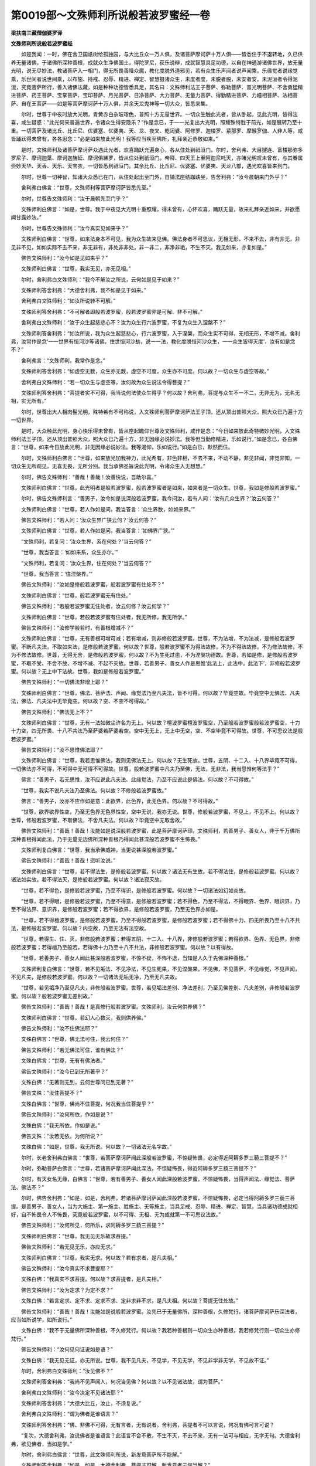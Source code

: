 第0019部～文殊师利所说般若波罗蜜经一卷
==========================================

**梁扶南三藏僧伽婆罗译**

**文殊师利所说般若波罗蜜经**


　　如是我闻：一时，佛在舍卫国祇树给孤独园，与大比丘众一万人俱，及诸菩萨摩诃萨十万人俱——皆悉住于不退转地，久已供养无量诸佛，于诸佛所深种善根，成就众生净佛国土，得陀罗尼，获乐说辩，成就智慧具足功德，以自在神通游诸佛世界，放无量光明，说无尽妙法，教诸菩萨入一相门，得无所畏善降众魔，教化度脱外道邪见，若有众生乐声闻者说声闻乘，乐缘觉者说缘觉乘，乐世间者说世间乘，以布施、持戒、忍辱、精进、禅定、智慧摄诸众生，未度者度，未脱者脱，未安者安，未泥洹者令得泥洹，究竟菩萨所行，善入诸佛法藏，如是种种功德皆悉具足，其名曰：文殊师利法王子菩萨、弥勒菩萨、普光明菩萨、不舍勇猛精进菩萨、药王菩萨、宝掌菩萨、宝印菩萨、月光菩萨、日净菩萨、大力菩萨、无量力菩萨、得勤精进菩萨、力幢相菩萨、法相菩萨、自在王菩萨——如是等菩萨摩诃萨十万人俱，并余天龙鬼神等一切大众，皆悉来集。

　　尔时，世尊于中夜时放大光明，青黄赤白杂玻瓈色，普照十方无量世界。一切众生触此光者，皆从卧起，见此光明，皆得法喜，咸生疑惑：“此光何来普遍世界，令诸众生得安隐乐？”作是念已，于一一光复出大光明，照耀殊特胜于前光，如是展转乃至十重。一切菩萨及诸比丘、比丘尼、优婆塞、优婆夷、天、龙、夜叉、乾闼婆、阿修罗、迦楼罗、紧那罗、摩睺罗伽、人非人等，咸皆踊跃得未曾有，各各思念：“必是如来放此光明！我等应当疾至佛所，礼拜亲近恭敬如来。”

　　是时，文殊师利及诸菩萨摩诃萨众遇此光者，欢喜踊跃充遍身心，各从住处到祇洹门。尔时，舍利弗、大目揵连、富楼那弥多罗尼子、摩诃迦葉、摩诃迦旃延、摩诃俱絺罗，皆从住处到祇洹门。帝释、四天王上至阿迦尼吒天，亦睹光明叹未曾有，与其眷属赍妙天华、天香、天乐、天宝衣，一切皆悉到祇洹门。其余比丘、比丘尼、优婆塞、优婆夷、天龙八部，遇光欢喜皆来到门。

　　尔时，世尊一切种智，知诸大众悉已在门，从住处起出至门外，自铺法座结跏趺坐，告舍利弗：“汝今晨朝来门外乎？”

　　舍利弗白佛言：“世尊，文殊师利等菩萨摩诃萨皆悉先至。”

　　尔时，世尊告文殊师利：“汝于晨朝先至门乎？”

　　文殊师利白佛言：“如是，世尊。我于中夜见大光明十重照耀，得未曾有，心怀欢喜，踊跃无量，故来礼拜亲近如来，并欲愿闻甘露妙法。”

　　尔时，世尊告文殊师利：“汝今真实见如来乎？”

　　文殊师利白佛言：“世尊，如来法身本不可见，我为众生故来见佛。佛法身者不可思议，无相无形，不来不去，非有非无，非见非不见，如如实际不去不来，非无非有，非处非非处，非一非二，非净非垢，不生不灭。我见如来，亦复如是。”

　　佛告文殊师利：“汝今如是见如来乎？”

　　文殊师利白佛言：“世尊，我实无见，亦无见相。”

　　尔时，舍利弗白文殊师利：“我今不解汝之所说，云何如是见于如来？”

　　文殊师利答舍利弗：“大德舍利弗，我不如是见于如来。”

　　舍利弗白文殊师利：“如汝所说转不可解。”

　　文殊师利答舍利弗：“不可解者即般若波罗蜜，般若波罗蜜非是可解、非不可解。”

　　舍利弗白文殊师利：“汝于众生起慈悲心不？汝为众生行六波罗蜜，不复为众生入涅槃不？”

　　文殊师利答舍利弗：“如汝所说，我为众生起慈悲心，行六波罗蜜，入于涅槃，而众生实不可得，无相无形，不增不减。舍利弗，汝常作是念‘一一世界有恒河沙等诸佛，住世恒河沙劫，说一一法，教化度脱恒河沙众生，一一众生皆得灭度’，汝有如是念不？”

　　舍利弗言：“文殊师利，我常作是念。”

　　文殊师利答舍利弗：“如虚空无数，众生亦无数，虚空不可度，众生亦不可度。何以故？一切众生与虚空等故。”

　　舍利弗白文殊师利：“若一切众生与虚空等，汝何故为众生说法令得菩提？”

　　文殊师利答舍利弗：“菩提者实不可得，我当说何法使众生得乎？何以故？舍利弗，菩提与众生不一不二，无异无为，无名无相，实无所有。”

　　尔时，世尊出大人相肉髻光明，殊特希有不可称说，入文殊师利菩萨摩诃萨法王子顶，还从顶出普照大众，照大众已乃遍十方一切世界。

　　是时，大众触此光明，身心快乐得未曾有，皆从座起瞻仰世尊及文殊师利，咸作是念：“今日如来放此奇特微妙光明，入文殊师利法王子顶，还从顶出普照大众，照大众已乃遍十方，非无因缘必说妙法。我等但当勤修精进，乐如说行。”如是念已，各白佛言：“世尊，如来今日放此光明，非无因缘必说妙法。我等渴仰，乐如说行。”如是白已，默然而住。

　　尔时，文殊师利白佛言：“世尊，如来放光加我神力，此光希有，非色非相，不去不来，不动不静，非见非闻，非觉非知，一切众生无所观见，无喜无畏，无所分别。我当承佛圣旨说此光明，令诸众生入无想慧。”

　　尔时，佛告文殊师利：“善哉！善哉！汝善快说，吾助尔喜。”

　　文殊师利白佛言：“世尊，此光明者是般若波罗蜜，般若波罗蜜者是如来，如来者是一切众生。世尊，我如是修般若波罗蜜。”

　　尔时，佛告文殊师利言：“善男子，汝今如是说深般若波罗蜜。我今问汝，若有人问：‘汝有几众生界？’汝云何答？”

　　文殊师利白佛言：“世尊，若人作如是问，我当答言：‘众生界数，如如来界。’”

　　佛告文殊师利：“若人问：‘汝众生界广狭云何？’汝云何答？”

　　文殊师利白佛言：“世尊，若人作如是问，我当答言：‘如佛界广狭。’”

　　“文殊师利，若复问：‘汝众生界，系在何处？’当云何答？”

　　“世尊，我当答言：‘如如来系，众生亦尔。’”

　　“文殊师利，若复问：‘汝众生界，住在何处？’当云何答？”

　　“世尊，我当答言：‘住涅槃界。’”

　　佛告文殊师利：“汝如是修般若波罗蜜，般若波罗蜜有住处不？”

　　文殊师利白佛言：“世尊，般若波罗蜜无有住处。”

　　佛告文殊师利：“若般若波罗蜜无住处者，汝云何修？汝云何学？”

　　文殊师利白佛言：“世尊，若般若波罗蜜有住处者，我无所修，我无所学。”

　　佛告文殊师利：“汝修学般若时，有善根增减不？”

　　文殊师利白佛言：“世尊，无有善根可增可减；若有增减，则非修般若波罗蜜。世尊，不为法增，不为法减，是修般若波罗蜜。不断凡夫法，不取如来法，是修般若波罗蜜。何以故？世尊，般若波罗蜜不为得法故修，不为不得法故修，不为修法故修，不为不修法故修。世尊，无得无舍，是修般若波罗蜜。何以故？不为生死过患，不为涅槃功德故。世尊，若如是修，是修般若波罗蜜，不取不受、不舍不放、不增不减、不起不灭故。世尊，若善男子、善女人作是思惟‘此法上，此法中，此法下’，非修般若波罗蜜。何以故？无上中下法故。世尊，我如是修般若波罗蜜。”

　　佛告文殊师利：“一切佛法非增上耶？”

　　文殊师利白佛言：“世尊，佛法、菩萨法、声闻、缘觉法乃至凡夫法，皆不可得。何以故？毕竟空故。毕竟空中无佛法、凡夫法，佛法、凡夫法中无毕竟空。何以故？空、不空不可得故。”

　　佛告文殊师利：“佛法无上不？”

　　文殊师利白佛言：“世尊，无有一法如微尘许名为无上。何以故？檀波罗蜜檀波罗蜜空，乃至般若波罗蜜般若波罗蜜空，十力十力空，四无所畏、十八不共法乃至萨婆若萨婆若空。空中无无上，无上中无空，空、不空毕竟不可得故。世尊，不可思议法是般若波罗蜜。”

　　佛告文殊师利：“汝不思惟佛法耶？”

　　文殊师利白佛言：“世尊，我若思惟佛法，我则见佛法无上。何以故？无生死故。世尊，五阴、十二入、十八界毕竟不可得，一切佛法亦不可得，不可得中无可得不可得故。世尊，般若波罗蜜中凡夫乃至佛，无法，无非法，我当思惟何等法乎？”

　　佛言：“善男子，若无思惟，汝不应说此凡夫法、此缘觉法，乃至不应说此是佛法。何以故？不可得故。”

　　“世尊，我实不说凡夫法乃至佛法。何以故？不修般若波罗蜜故。”

　　佛言：“善男子，汝亦不应作如是意：此欲界，此色界，此无色界。何以故？不可得故。”

　　“世尊，欲界欲界性空，乃至无色界无色界性空，空中无说，我亦无说。世尊，修般若波罗蜜，不见上，不见不上。何以故？世尊，修般若波罗蜜，不取佛法，不舍凡夫法。何以故？毕竟空中无取舍故。”

　　佛告文殊师利：“善哉！善哉！汝能如是说深般若波罗蜜，此是菩萨摩诃萨印。文殊师利，若善男子、善女人，非于千万佛所深种善根得闻此法，乃于无量无边佛所深种善根乃得闻此甚深般若波罗蜜不生怖畏。”

　　文殊师利复白佛言：“世尊，我当承佛威神，当更说甚深般若波罗蜜。”

　　佛告文殊师利：“善哉！善哉！恣听汝说。”

　　文殊师利白佛言：“世尊，若不得法生，是修般若波罗蜜。何以故？诸法无有生故。若不得法住，是修般若波罗蜜。何以故？诸法如实故。若不得法灭，是修般若波罗蜜。何以故？诸法寂灭故。

　　“世尊，若不得色，是修般若波罗蜜，乃至不得识，是修般若波罗蜜。何以故？一切诸法如幻如炎故。

　　“世尊，若不得眼，是修般若波罗蜜，乃至不得意，是修般若波罗蜜；若不得色，乃至不得法，不得眼界、色界、眼识界，乃至不得法界、意识界，是修般若波罗蜜；若不得欲界，是修般若波罗蜜，乃至无色界亦如是。

　　“世尊，若不得檀波罗蜜，是修般若波罗蜜，乃至不得般若波罗蜜，是修般若波罗蜜；若不得佛十力、四无所畏乃至十八不共法，是修般若波罗蜜。何以故？内空故，乃至无法有法空故。

　　“世尊，若得生、住、灭，非修般若波罗蜜；若得五阴、十二入、十八界，非修般若波罗蜜；若得欲界、色界、无色界，非修般若波罗蜜；若得檀乃至般若，若得佛十力乃至十八不共法，非修般若波罗蜜。何以故？以有得故。

　　“世尊，若善男子、善女人闻此甚深般若波罗蜜，不惊不疑，不怖不退，当知是人久于先佛深种善根。”

　　文殊师利复白佛言：“世尊，若不见垢法、不见净法，不见生死果，不见涅槃果，不见佛，不见菩萨，不见缘觉，不见声闻，不见凡夫，是修般若波罗蜜。何以故？一切诸法无垢无净，乃至无凡夫故。

　　“世尊，若见垢净乃至见凡夫，非修般若波罗蜜。世尊，若见垢法差别、净法差别，乃至见佛差别、凡夫差别，非修般若波罗蜜。何以故？般若波罗蜜无差别故。”

　　佛告文殊师利：“善哉！善哉！是真修行般若波罗蜜。文殊师利，汝云何供养佛？”

　　文殊师利白佛言：“世尊，若幻人心数灭，我则供养佛。”

　　佛告文殊师利：“汝不住佛法耶？”

　　文殊白佛言：“世尊，佛无法可住，我云何住？”

　　佛告文殊师利：“若无佛法可住，谁有佛法？”

　　文殊白佛言：“世尊，无有有佛法者。”

　　佛告文殊师利：“汝今已到无所著乎？”

　　文殊白佛：“无著则无到，云何世尊问已到无著？”

　　佛告文殊：“汝住菩提不？”

　　文殊白佛言：“世尊，佛尚不住菩提，何况我当住菩提乎？”

　　佛告文殊师利：“汝何所依，作如是说？”

　　文殊白佛：“我无所依，作如是说。”

　　佛告文殊：“汝若无依，为何所说？”

　　文殊白佛：“如是，世尊，我无所说。何以故？一切诸法无名字故。”

　　尔时，长老舍利弗白佛言：“世尊，若菩萨摩诃萨闻此深般若波罗蜜，不惊疑怖畏，必定得近阿耨多罗三藐三菩提不？”

　　尔时，弥勒菩萨白佛言：“世尊，若诸菩萨摩诃萨闻此深法，不惊疑怖畏，得近阿耨多罗三藐三菩提不？”

　　尔时，有天女名无缘，白佛言：“世尊，若有善男子、善女人闻此深般若波罗蜜，不惊疑怖畏，当得声闻法、缘觉法、菩萨法、佛法不？”

　　尔时，佛告舍利弗：“如是，如是，舍利弗，若诸菩萨摩诃萨闻此深般若波罗蜜，不惊疑怖畏，必定当得阿耨多罗三藐三菩提。是善男子、善女人，当为大施主、第一施主、胜施主、无等施主，当具足戒、忍辱、精进、禅定、智慧，当具诸功德成就相好，自不怖畏令人不怖畏，究竟般若波罗蜜，以不可得、无相、无为成就第一不可思议法故。”

　　佛告文殊师利：“汝何所见，何所乐，求阿耨多罗三藐三菩提？”

　　文殊师利白佛言：“世尊，我无见无乐故求菩提。”

　　佛告文殊师利：“若无见无乐，亦应无求。”

　　文殊师利白佛言：“世尊，我实无求。何以故？若有求者，是凡夫相。”

　　佛告文殊师利：“汝今真实不求菩提耶？”

　　文殊白佛：“我真实不求菩提。何以故？求菩提者，是凡夫相。”

　　佛告文殊师利：“汝为定求？为定不求？”

　　文殊白佛：“若言定求、定不求、定求不求、定非求非不求，是凡夫相。何以故？菩提无住处故。”

　　佛告文殊师利：“善哉！善哉！汝能如是说般若波罗蜜。汝先已于无量佛所，深种善根，久修梵行。诸菩萨摩诃萨乐深法者，应当如所说学，如所说行。”

　　文殊白佛：“我不于无量佛所深种善根，不久修梵行。何以故？我若种善根则一切众生亦种善根，我若修梵行则一切众生亦修梵行。”

　　佛告文殊师利：“汝何见何证说如是语？”

　　文殊白佛：“我无见无证，亦无所说。世尊，我不见凡夫，不见学，不见无学，不见非学非无学，不见故不证。”

　　尔时，舍利弗白文殊师利：“汝见佛不？”

　　文殊师利答舍利弗：“我尚不见声闻人，何况当见佛？何以故？以不见诸法故，谓为菩萨。”

　　舍利弗白文殊师利：“汝今决定不见诸法耶？”

　　文殊师利答舍利弗：“大德大比丘，汝止，不须复说。”

　　舍利弗白文殊师利：“谓为佛者是谁语言？”

　　文殊师利答舍利弗：“佛、非佛不可得，无有言者，无有说者。舍利弗，菩提者不可以言说，何况有佛可言可说？

　　“复次，大德舍利弗，汝说佛者是谁语言？此语言不合不散，不生不灭，不去不来，无有一法可与相应，无字无句。大德舍利弗，欲见佛者，当如是学。”

　　尔时，舍利弗白佛言：“世尊，此文殊师利所说，新发意菩萨所不能解。”

　　文殊师利答舍利弗：“如是，如是。大德舍利弗，菩提非可解，新发意者云何当解？”

　　舍利弗白文殊师利：“诸佛如来不觉法界耶？”

　　文殊师利答舍利弗：“诸佛尚不可得，云何有佛而觉法界？舍利弗，法界尚不可得，云何当有法界为诸佛所觉？舍利弗，法界者即是菩提，菩提者即是法界。何以故？诸法无界故。大德舍利弗，法界、佛境界无有差别，无差别者即是无作，无作者即是无为，无为者即是无说，无说者即无所有。”

　　舍利弗白文殊师利：“一切法界及佛境界，悉无所有耶？”

　　文殊师利答舍利弗：“无有，无不有。何以故？有及不有，一相无相，无一无二故。”

　　舍利弗白文殊师利：“如是学者当得菩提耶？”

　　文殊师利答舍利弗：“如是学无所学，不生善道，不堕恶趣，不得菩提，不入泥洹。何以故？舍利弗，般若波罗蜜毕竟空故。毕竟空中，无一，无二，无三，无四，无有去来，不可思议。大德舍利弗，若人言我得菩提道，是增上慢说。何以故？无得谓得故。如是增上慢人不堪受人信施，有信人不应供养。”

　　舍利弗白文殊师利：“汝何所依，作如是说？”

　　文殊师利答舍利弗：“我无所依，作如是说。何以故？般若波罗蜜与诸法等故，诸法无所依，以平等故。”

　　舍利弗白文殊师利：“汝不以智慧除断烦恼耶？”

　　文殊师利答舍利弗：“汝是漏尽阿罗汉不？”

　　舍利弗言：“不也。”

　　文殊师利言：“我亦不以智慧除断烦恼。”

　　舍利弗言：“汝何所依，作如是说不怖不畏？”

　　文殊师利言：“我尚不可得，当有何我而生怖畏？”

　　舍利弗言：“善哉！善哉！文殊师利，快说如是甚深般若波罗蜜！”

　　尔时，佛告文殊师利言：“善男子，有菩萨摩诃萨住菩提心求无上菩提不？”

　　文殊师利白佛言：“世尊，无菩萨住菩提心求无上菩提。何以故？菩提心不可得，无上菩提亦不可得。五无间罪是菩提性，无有菩萨起无间罪心求无间罪果，云何有菩萨住菩提心求无上菩提？菩提者，是一切诸法。何以故？色非色不可得故，乃至识非识亦不可得，眼非眼不可得乃至意非意不可得，色非色不可得乃至法非法不可得，眼界非眼界乃至法界非法界亦不可得，生非生不可得乃至老死非老死亦不可得，檀波罗蜜非檀波罗蜜不可得乃至般若波罗蜜非般若波罗蜜亦不可得，佛十力非佛十力不可得乃至十八不共法非十八不共法亦不可得，菩提心、无上菩提皆不可得。不可得中无可得、不可得。是故，世尊，无菩萨住菩提心求无上菩提者。”

　　佛告文殊师利：“汝意谓如来是汝师不？”

　　文殊师利白佛言：“世尊，我尚不可得，何况当有意谓佛是我师？”

　　佛告文殊：“汝于我有疑不？”

　　文殊白佛言：“世尊，我尚无决定，何况当有疑？何以故？先定后疑故。”

　　佛告文殊师利：“汝不定言如来生耶？”

　　文殊白佛：“如来若生，法界亦应生。何以故？法界、如来一相无二相，二相不可得故。”

　　“文殊师利，汝信诸佛如来入涅槃不？”

　　文殊师利言：“一切诸佛即涅槃相。涅槃相者，无入，无不入。”

　　佛告文殊师利：“汝言诸佛有流转不？”

　　文殊师利白佛言：“世尊，不流转尚不可得，何况流转当可得？”

　　佛告文殊师利：“如来无心，唯如来前可说此语，或漏尽阿罗汉及不退菩萨前可说此语。若余人闻此语，则不生信，当起惊疑。何以故？此甚深般若波罗蜜，难信难解故。”

　　文殊师利白佛言：“世尊，复何等人能信此甚深法？”

　　佛告文殊师利：“一切凡夫能信此法。何以故？如来无心，一切凡夫亦无心故。”

　　文殊师利白佛言：“世尊，何故作如是说法？新发意菩萨及阿罗汉咸皆有疑，愿闻解说。”

　　佛告文殊：“如实相、法性、法住、法位、实际中，有佛、有凡夫差别不？”

　　文殊白佛言：“不也，世尊。”

　　佛告文殊：“若无差别，何故生疑？”

　　文殊白佛言：“世尊，无差别中有佛、有凡夫不？”

　　佛言：“有。何以故？佛与凡夫无二无差别，一相无相故。”

　　佛告文殊：“汝信如来于一切众生中最胜不？”

　　文殊师利白佛言：“世尊，我信如来于一切众生中最胜。世尊，若我信如来于一切众生中最胜，则如来成不最胜。”

　　佛告文殊：“汝信如来成就一切不可思议法不？”

　　文殊师利白佛言：“世尊，我信如来成就一切不可思议法。世尊，我若信如来成就一切不可思议法，如来则成可思议。”

　　佛告文殊师利：“汝信一切声闻是如来所教化不？”

　　“世尊，我信一切声闻是如来所教化。世尊，我若信一切声闻是如来所教化，则法界成可教化。”

　　佛告文殊师利：“汝信如来是无上福田不？”

　　“世尊，我信如来是无上福田。世尊，我若信如来是无上福田，如来则非福田。”

　　佛告文殊师利：“汝何所依，作如是答我？”

　　文殊白佛言：“世尊，我无所依，作如是答。世尊，无所依中无胜无不胜、无可思议无不可思议、无教化无不教化、无福田无非福田。”

　　是时，以佛神力地六种震动，一万六千比丘众以无可取心得解脱，七百比丘尼众、三千优婆塞众、四万优婆夷众远尘离垢得法眼净，六万亿那由他诸天远尘离垢得法眼净。

　　是时，长老阿难即从座起，偏袒右肩，右膝著地，合掌恭敬白佛言：“世尊，何因何缘此地大动？”

　　尔时，佛告阿难：“此说般若波罗蜜，往古诸佛皆于此处说此法，以是因缘故，此地震动。”

　　尔时，长老舍利弗白佛言：“世尊，此文殊师利所说不可思议。”

　　尔时，世尊告文殊师利：“如舍利弗所说，此文殊师利所说不可思议。”

　　尔时，文殊师利白佛言：“世尊，若不可思议则不可说，若可说则可思议。不可思议者无所有，彼一切声亦不可思议，不可思议者无声。”

　　佛告文殊师利：“汝入不可思议定不？”

　　文殊师利白佛言：“不也，世尊。若我入不可思议定者，我则成可思议。世尊，心无心，我当云何入不可思议定？

　　“复次，世尊，我初发菩萨意，言‘我当入不可思议定’，我今无此意当入不可思议定。世尊，如初学射，先作此意‘我当射堋’；射堋成已，后作是念‘我当射皮’；射皮成已，复作是念‘我当射木’；射木成已，复作是念‘我当射铁’；射铁成已，无复前念，随其箭中，皆能彻过。我亦如是，昔初发意，求入不可思议定。我于今日，无复此意当入不可思议定。何以故？此定不可思议故。”

　　尔时，舍利弗白佛言：“世尊，文殊师利未应得住。何以故？离此不可思议定更有寂静定，是其所应得故。”

　　文殊师利白舍利弗言：“汝云何知离此不可思议定更有寂静定？大德舍利弗，若此不可思议定可得者，可离此定有寂静定。若此不可思议定不可得者，彼寂静定亦不可得。何以故？以此不可思议定不可得故，彼亦不可得。

　　“复次，大德舍利弗，无有众生不得此定者，一切众生皆得此定。何以故？一切诸心无心故，彼无心性即是此定，是故一切众生皆得此定。”

　　尔时，世尊叹文殊师利：“善哉！善哉！如汝所说是最胜义。汝于久远无量佛所，深种善根，能作是说。文殊师利，汝作是念‘我住般若波罗蜜能说此言’不？”

　　文殊师利白佛言：“不也，世尊。我无此念。世尊，若我有此念‘住般若波罗蜜能说此言’者，我则住可得法。世尊，我若住我相，则有是念。是故，世尊，我不作此念‘住般若波罗蜜能说此言’。”

　　尔时，佛告文殊师利：“谁当信汝所说？”

　　文殊师利白佛言：“世尊，若人不执生死及涅槃相，是人信我所说。又若人坚执有我，若人具三毒，此人不能信。何以故？见及烦恼无可灭故。”

　　尔时，世尊叹文殊师利：“善哉！善哉！汝能善说。”

　　尔时，长老摩诃迦葉白佛言：“世尊，未来世谁能信此深法？谁乐听此法？”

　　佛告迦葉：“即今日四众比丘、比丘尼、优婆塞、优婆夷，于未来世能信此法，闻说此深般若波罗蜜，当知此法，当求此法。

　　“迦葉，譬如长者或长者子，已失一大宝珠，价直亿万两金，大生忧恼，今更还得，生大欢喜，忧恼悉灭。如是，迦葉，比丘、比丘尼、优婆塞、优婆夷于未来世闻此最深般若波罗蜜经，与般若相应，闻已生喜，心得安乐，无复忧恼，亦复如是，当作是言：‘我等今日得见如来，供养如来。’所以者何？以得闻此甚深微妙六波罗蜜故。

　　“迦葉，譬如三十三天，见波利质多罗树初生疱时，作如是念：‘此疱不久必当开敷。’如是，迦葉，比丘、比丘尼、优婆塞、优婆夷闻此般若波罗蜜经，心生欢喜亦复如是。

　　“迦葉，此深般若波罗蜜如来灭后，当住不灭，处处流行。迦葉，以佛力故，未来世中，若善男子、善女人当得此深般若波罗蜜。

　　“迦葉，如摩尼珠师见摩尼宝，心生欢喜，不假思量即知真伪。何以故？以惯见故。如是，迦葉，若人闻此般若波罗蜜相应法，闻已欢喜，生信乐心，当知此人先世已闻此般若波罗蜜，从久远劫来已曾供养诸佛。”

　　迦葉白佛言：“世尊，此善男子、善女人今闻此法，于未来世转复信解。”

　　佛告摩诃迦葉：“如是，如是，如汝所说。”

　　尔时，文殊师利白佛言：“世尊，此法无行无相，说此法者亦无行无相，云何世尊说有行相？”

　　佛告文殊师利：“善男子、善女人行相者，所谓信此法，受持此法，以无所得心故，行亦无所得，相亦无所得。

　　“文殊师利，若善男子、善女人乐此无所得，当听此般若波罗蜜；若善男子、善女人欲得不退转地，当听此般若波罗蜜；若善男子、善女人欲信一切诸法与法界等，当听此般若波罗蜜；若善男子、善女人欲知一切诸法，当听此般若波罗蜜；若人得信此义，当听此般若波罗蜜；若人不乐念一切诸法，当听般若波罗蜜。何以故？此般若波罗蜜不见一切诸法故。

　　“文殊师利，若善男子、善女人欲知一切诸法不净不秽，当听此般若波罗蜜；若善男子、善女人欲得无疑，当听此般若波罗蜜；若善男子、善女人欲慈悲遍覆一切众生，不住众生相，不与世间诤，当听此般若波罗蜜。”

　　尔时，文殊师利白佛言：“世尊，般若波罗蜜无我、无我所、无起无灭、无因无果、无可执持，云何听受而得功德？”

　　佛告文殊师利：“般若波罗蜜无作无灭，非凡夫法非圣人法，非生死法非离生死法，非涅槃法非离涅槃法，无得无失，非可思议非不可思议。若善男子、善女人如是听受，则与般若波罗蜜相应，是为功德，亦无功德。

　　“复次，文殊师利，若菩萨摩诃萨欲得菩萨定，欲知一切诸佛名，欲见一切诸佛世界，欲闻一切诸佛所说法，欲行诸佛法，当学此般若波罗蜜。”

　　尔时，文殊师利白佛言：“世尊，何故名般若波罗蜜？”

　　佛告文殊师利：“般若波罗蜜者，无量无边，无方无处，无去无来，无作无为，即是一切诸佛法界，故名般若波罗蜜。

　　“文殊师利，此般若波罗蜜是菩萨摩诃萨行处，菩萨于此处行，故名行处。何以故？以无处故。即是一切诸佛之母，一切诸佛所从生故。何以故？以无生故。是故，文殊师利，若善男子、善女人欲行菩萨行，具足诸波罗蜜，当修此般若波罗蜜；若欲得坐道场成无上菩提，当修此般若波罗蜜；若欲以大慈大悲遍覆一切众生，当修此般若波罗蜜；若欲起一切定方便，当修此般若波罗蜜；若欲得一切三摩跋提，当修此般若波罗蜜。何以故？诸三摩跋提无所为故。一切诸法无出离、无出离处，若人欲随逐此语，当修般若波罗蜜；一切诸法如实不可得，若欲乐如是知，当修般若波罗蜜；一切众生为菩提故修菩提道，而实无众生，亦无菩提，若人欲信乐此法，当修般若波罗蜜。何以故？一切诸法如实与菩提等如，非众生行不舍自性，众生行无所有故。彼众生行是非行，彼非行是菩提，彼菩提是法界，若欲不著此法，当修般若波罗蜜。

　　“文殊师利，若比丘、比丘尼、优婆塞、优婆夷，若受持般若波罗蜜一四句偈为他人说，我说此人得不堕法，何况如实修行！当知彼善男子、善女人住佛境界。

　　“文殊师利，若善男子、善女人闻此甚深般若波罗蜜，不生怖畏，当知此人受佛法印。此法印者，是佛所造，是佛所贵。何以故？以此法印印无著法故。若善男子、善女人为此印所印，当知是人随菩萨乘决定不退，不堕声闻、辟支佛地。”

　　尔时，释提桓因及诸天子从三十三天，雨细末栴檀及细末金屑，又散郁波罗华、钵头摩华、拘物陀华、分陀利华及曼陀罗华，以供养般若波罗蜜。供养已作如是言：“我已供养无上无著最第一法，愿我来世更闻此深般若波罗蜜。若人已为此深般若波罗蜜印之所印，愿其未来复得听受，究竟成就萨婆若智。”

　　尔时，释提桓因白佛言：“世尊，若善男子、善女人闻此般若波罗蜜，一经于耳，我为增长佛法故，守护彼人，面百由旬不令非人得其便也。是善男子、善女人究竟当得阿耨多罗三藐三菩提，我当日日往到其所而设供养。”

　　尔时，佛告释提桓因：“如是，如是，憍尸迦，当知彼善男子、善女人具足佛法，必定得至阿耨多罗三藐三菩提。”

　　尔时，文殊师利白佛言：“唯愿世尊，以威神力持此般若波罗蜜久住于世，为欲饶益诸众生故。”文殊师利说此语时，以佛神力大地六种震动。

　　尔时，世尊即便微笑放大光明，遍照三千大千世界，以威神力持此般若波罗蜜令久住世。

　　尔时，文殊师利复白佛言：“世尊，放此光明是持般若波罗蜜相。”

　　佛告文殊师利：“如是，如是，文殊师利，我放此光明是持般若波罗蜜相。文殊师利，汝今当知，我已持此般若波罗蜜久住于世。若有人不轻毁此法，不说其过，当知是人已为此深般若波罗蜜印之所印。是故，文殊师利，我于久远安住此印，若人已为此印所印，当知是人不为魔王之所得便。”

　　佛告帝释：“汝当受持读诵此经，广宣流布，使未来世诸善男子、善女人得此法印。”复告阿难：“汝亦受持读诵，广为人说。”

　　时，天帝释及长老阿难白佛言：“世尊，当何名此经？我等云何奉持？”

　　佛言：“此经名《文殊师利所说》，亦名《般若波罗蜜》，如是受持。善男子，若人于恒沙劫，以无价宝珠布施恒河沙等众生，众生受已悉发道心，是时，施主随其所宜示教利喜，令得须陀洹果至阿罗汉果。是人所得功德，宁为多不？”

　　阿难白佛言：“甚多，世尊。”

　　佛言：“善男子，若人起一念心，信此般若波罗蜜经不诽谤者，比前功德，出过百倍、千倍、百千万亿倍，乃至算数譬喻所不能知，何况具足受持读诵为人解说！是人所得功德无量无边，诸佛如来说不能尽。何以故？能生一切诸佛萨婆若故。若虚空有尽，则此经功德尽。若法性有尽，则此经功德尽。是故，文殊师利，善男子、善女人应勤行精进守护此经，此经能灭生死一切怖畏，能摧天魔所立胜幢，能将菩萨到涅槃果，示教训导离于二乘。”

　　尔时，帝释及以阿难俱白佛言：“世尊，如是，如是，诚如佛言。我等当顶戴受持，广宣流布，唯愿如来不以为虑！”如是三白言：“愿不为虑！我等当顶戴受持。”

　　佛说此经竟，文殊师利等诸菩萨摩诃萨，舍利弗等比丘、比丘尼、优婆塞、优婆夷，天、龙、夜叉、乾闼婆、阿修罗、迦楼罗、紧那罗、摩睺罗伽、人非人等一切大众，闻佛所说，皆大欢喜，信受奉持。
